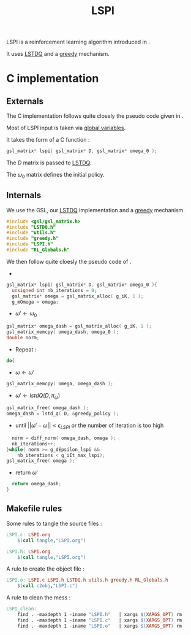#+TITLE:LSPI
  LSPI is a reinforcement learning algorithm introduced in \cite{lagoudakis2003least}.
  
  It uses [[file:LSTDQ.org][LSTDQ]] and a [[file:greedy.org][greedy]] mechanism.
* C implementation
** Externals
    The C implementation follows quite closely the pseudo code given in \cite{lagoudakis2003least}.
    
    Most of LSPI input is taken via [[file:RL_Globals.org][global variables]].
    
    It takes the form of a C function :
#+begin_src c :tangle LSPI.h :main no
gsl_matrix* lspi( gsl_matrix* D, gsl_matrix* omega_0 );
#+end_src
    The $D$ matrix is passed to [[file:LSTDQ.org][LSTDQ]].

    The $\omega_0$ matrix defines the initial policy.
** Internals
    We use the GSL, our [[file:LSTDQ.org][LSTDQ]] implementation and a [[file:greedy.org][greedy]] mechanism.
    
#+begin_src c :tangle LSPI.c :main no
#include <gsl/gsl_matrix.h>
#include "LSTDQ.h"
#include "utils.h"
#include "greedy.h"
#include "LSPI.h"
#include "RL_Globals.h"
#+end_src

    We then follow quite cloesly the pseudo code of \cite{lagoudakis2003least}.
    - 
#+begin_src c :tangle LSPI.c :main no
gsl_matrix* lspi( gsl_matrix* D, gsl_matrix* omega_0 ){
  unsigned int nb_iterations = 0;
  gsl_matrix* omega = gsl_matrix_alloc( g_iK, 1 );
  g_mOmega = omega;
#+end_src
    - $\omega'\leftarrow \omega_0$
#+begin_src c :tangle LSPI.c :main no
  gsl_matrix* omega_dash = gsl_matrix_alloc( g_iK, 1 );
  gsl_matrix_memcpy( omega_dash, omega_0 );
  double norm;
#+end_src
    - Repeat : 
#+begin_src c :tangle LSPI.c :main no
  do{
#+end_src
     - $\omega \leftarrow \omega'$
 #+begin_src c :tangle LSPI.c :main no
     gsl_matrix_memcpy( omega, omega_dash );
 #+end_src
     - $\omega' \leftarrow lstdQ(D,\pi_\omega)$
 #+begin_src c :tangle LSPI.c :main no
     gsl_matrix_free( omega_dash );
     omega_dash = lstd_q( D, &greedy_policy );
 #+end_src
     - until $||\omega'-\omega|| < \epsilon_{LSPI}$ or the number of iteration is too high
 #+begin_src c :tangle LSPI.c :main no
     norm = diff_norm( omega_dash, omega );
     nb_iterations++;
   }while( norm >= g_dEpsilon_lspi && 
	   nb_iterations < g_iIt_max_lspi);
   gsl_matrix_free( omega );
 #+end_src
    - return $\omega'$
#+begin_src c :tangle LSPI.c :main no
  return omega_dash;
}
#+end_src
** Makefile rules
   Some rules to tangle the source files :
  #+srcname: LSPI_code_make
  #+begin_src makefile
LSPI.c: LSPI.org 
	$(call tangle,"LSPI.org")

LSPI.h: LSPI.org
	$(call tangle,"LSPI.org")
  #+end_src

   A rule to create the object file :
  #+srcname: LSPI_c2o_make
  #+begin_src makefile
LSPI.o: LSPI.c LSPI.h LSTDQ.h utils.h greedy.h RL_Globals.h
	$(call c2obj,"LSPI.c")
  #+end_src

   A rule to clean the mess :
  #+srcname: LSPI_clean_make
  #+begin_src makefile
LSPI_clean:
	find . -maxdepth 1 -iname "LSPI.h"   | xargs $(XARGS_OPT) rm
	find . -maxdepth 1 -iname "LSPI.c"   | xargs $(XARGS_OPT) rm 
	find . -maxdepth 1 -iname "LSPI.o"   | xargs $(XARGS_OPT) rm
  #+end_src
